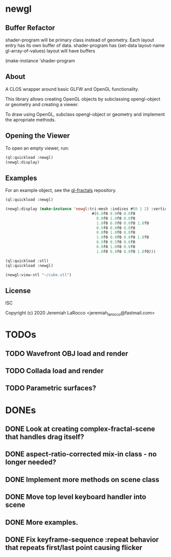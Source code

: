 * newgl

** Buffer Refactor
shader-program will be primary class instead of geometry.
Each layout entry has its own buffer of data.
shader-program has (set-data layout-name gl-array-of-values)
layout will have buffers

(make-instance 'shader-program


** About
A CLOS wrapper around basic GLFW and OpenGL functionality.

This library allows creating OpenGL objects by subclassing opengl-object or geometry and creating a viewer.

To draw using OpenGL, subclass opengl-object or geometry and implement the apropriate methods.

** Opening the Viewer
To open an empty viewer, run:

#+BEGIN_SRC lisp
(ql:quickload :newgl)
(newgl:display)
#+END_SRC

#+RESULTS:
: #<SIMPLE-TASKS:CALL-TASK :FUNC #<CLOSURE (LAMBDA () :IN NEWGL:VIEWER) {1005D9117B}> :STATUS :SCHEDULED {1005D911E3}>

** Examples
For an example object, see the [[https://github.com/jl2/gl-fractals][gl-fractals]] repository.
#+BEGIN_SRC lisp
(ql:quickload :newgl)

(newgl:display (make-instance 'newgl:tri-mesh :indices #(0 1 2) :vertices
                                      #(0.0f0 0.0f0 0.0f0
                                        0.0f0 1.0f0 0.0f0
                                        1.0f0 0.0f0 0.0f0 1.0f0
                                        0.5f0 0.0f0 0.0f0
                                        0.0f0 1.0f0 0.0f0
                                        1.0f0 0.0f0 0.0f0 1.0f0
                                        0.5f0 0.5f0 0.0f0
                                        0.0f0 1.0f0 0.0f0
                                        1.0f0 0.0f0 0.0f0 1.0f0)))
#+END_SRC

#+RESULTS:
: #<SIMPLE-TASKS:CALL-TASK :FUNC #<CLOSURE (LAMBDA () :IN NEWGL:VIEWER) {101CE0F41B}> :STATUS :SCHEDULED {101CE0F483}>

#+BEGIN_SRC lisp
(ql:quickload :stl)
(ql:quickload :newgl)

(newgl:view-stl "~/cube.stl")

#+END_SRC

#+RESULTS:
: #<SIMPLE-TASKS:CALL-TASK :FUNC #<CLOSURE (LAMBDA () :IN NEWGL:VIEWER) {1014C9174B}> :STATUS :SCHEDULED {1014C917B3}>

** License
ISC

Copyright (c) 2020 Jeremiah LaRocco <jeremiah_larocco@fastmail.com>



* TODOs
** TODO Wavefront OBJ load and render
** TODO Collada load and render
** TODO Parametric surfaces?


* DONEs
** DONE Look at creating complex-fractal-scene that handles drag itself?
** DONE aspect-ratio-corrected mix-in class - no longer needed?
** DONE Implement more methods on scene class
** DONE Move top level keyboard handler into scene
** DONE More examples.
** DONE Fix keyframe-sequence :repeat behavior that repeats first/last point causing flicker


